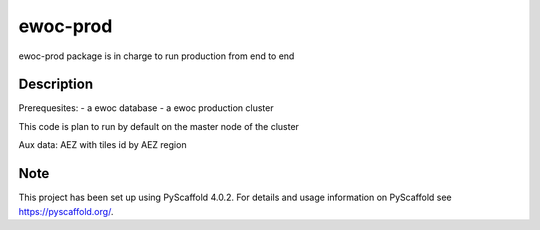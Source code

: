 =========
ewoc-prod
=========

ewoc-prod package is in charge to run production from end to end


Description
===========

Prerequesites:
- a ewoc database
- a ewoc production cluster

This code is plan to run by default on the master node of the cluster

Aux data: AEZ with tiles id by AEZ region

.. _pyscaffold-notes:

Note
====

This project has been set up using PyScaffold 4.0.2. For details and usage
information on PyScaffold see https://pyscaffold.org/.

